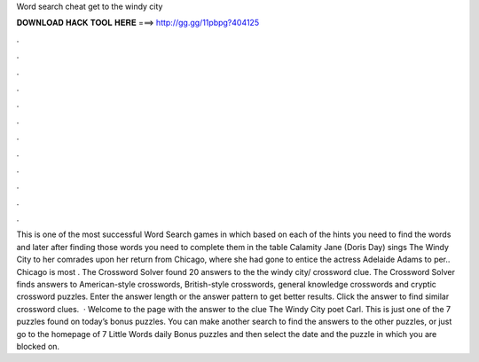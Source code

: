 Word search cheat get to the windy city

𝐃𝐎𝐖𝐍𝐋𝐎𝐀𝐃 𝐇𝐀𝐂𝐊 𝐓𝐎𝐎𝐋 𝐇𝐄𝐑𝐄 ===> http://gg.gg/11pbpg?404125

.

.

.

.

.

.

.

.

.

.

.

.

This is one of the most successful Word Search games in which based on each of the hints you need to find the words and later after finding those words you need to complete them in the table Calamity Jane (Doris Day) sings The Windy City to her comrades upon her return from Chicago, where she had gone to entice the actress Adelaide Adams to per.. Chicago is most . The Crossword Solver found 20 answers to the the windy city/ crossword clue. The Crossword Solver finds answers to American-style crosswords, British-style crosswords, general knowledge crosswords and cryptic crossword puzzles. Enter the answer length or the answer pattern to get better results. Click the answer to find similar crossword clues.  · Welcome to the page with the answer to the clue The Windy City poet Carl. This is just one of the 7 puzzles found on today’s bonus puzzles. You can make another search to find the answers to the other puzzles, or just go to the homepage of 7 Little Words daily Bonus puzzles and then select the date and the puzzle in which you are blocked on.